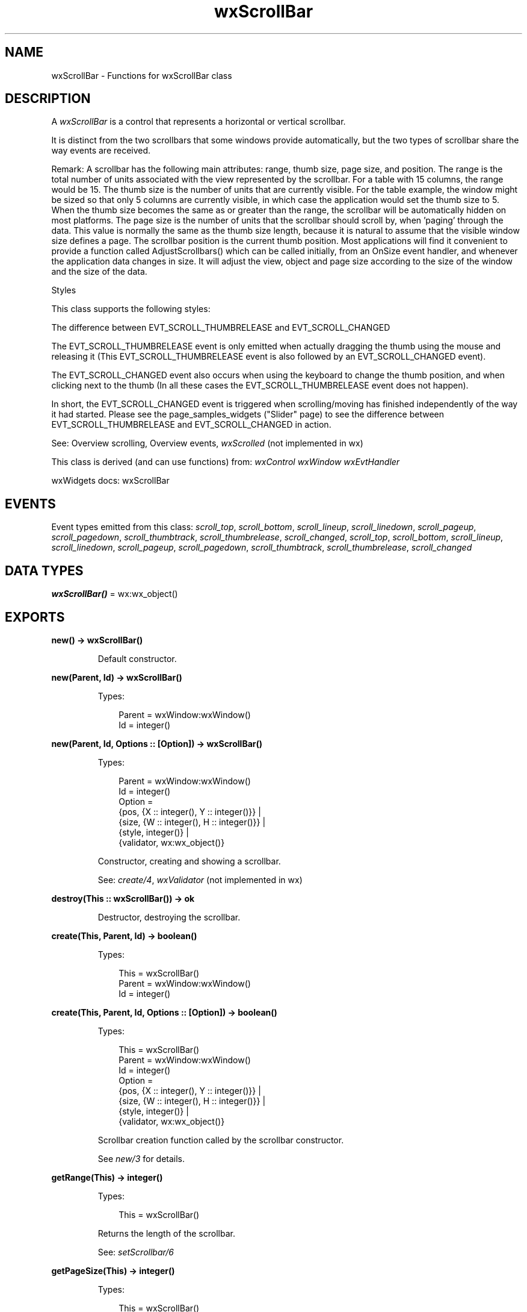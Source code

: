 .TH wxScrollBar 3 "wx 2.2.2" "wxWidgets team." "Erlang Module Definition"
.SH NAME
wxScrollBar \- Functions for wxScrollBar class
.SH DESCRIPTION
.LP
A \fIwxScrollBar\fR\& is a control that represents a horizontal or vertical scrollbar\&.
.LP
It is distinct from the two scrollbars that some windows provide automatically, but the two types of scrollbar share the way events are received\&.
.LP
Remark: A scrollbar has the following main attributes: range, thumb size, page size, and position\&. The range is the total number of units associated with the view represented by the scrollbar\&. For a table with 15 columns, the range would be 15\&. The thumb size is the number of units that are currently visible\&. For the table example, the window might be sized so that only 5 columns are currently visible, in which case the application would set the thumb size to 5\&. When the thumb size becomes the same as or greater than the range, the scrollbar will be automatically hidden on most platforms\&. The page size is the number of units that the scrollbar should scroll by, when \&'paging\&' through the data\&. This value is normally the same as the thumb size length, because it is natural to assume that the visible window size defines a page\&. The scrollbar position is the current thumb position\&. Most applications will find it convenient to provide a function called AdjustScrollbars() which can be called initially, from an OnSize event handler, and whenever the application data changes in size\&. It will adjust the view, object and page size according to the size of the window and the size of the data\&.
.LP
Styles
.LP
This class supports the following styles:
.LP
The difference between EVT_SCROLL_THUMBRELEASE and EVT_SCROLL_CHANGED
.LP
The EVT_SCROLL_THUMBRELEASE event is only emitted when actually dragging the thumb using the mouse and releasing it (This EVT_SCROLL_THUMBRELEASE event is also followed by an EVT_SCROLL_CHANGED event)\&.
.LP
The EVT_SCROLL_CHANGED event also occurs when using the keyboard to change the thumb position, and when clicking next to the thumb (In all these cases the EVT_SCROLL_THUMBRELEASE event does not happen)\&.
.LP
In short, the EVT_SCROLL_CHANGED event is triggered when scrolling/moving has finished independently of the way it had started\&. Please see the page_samples_widgets ("Slider" page) to see the difference between EVT_SCROLL_THUMBRELEASE and EVT_SCROLL_CHANGED in action\&.
.LP
See: Overview scrolling, Overview events, \fIwxScrolled\fR\& (not implemented in wx)
.LP
This class is derived (and can use functions) from: \fIwxControl\fR\& \fIwxWindow\fR\& \fIwxEvtHandler\fR\&
.LP
wxWidgets docs: wxScrollBar
.SH "EVENTS"

.LP
Event types emitted from this class: \fIscroll_top\fR\&, \fIscroll_bottom\fR\&, \fIscroll_lineup\fR\&, \fIscroll_linedown\fR\&, \fIscroll_pageup\fR\&, \fIscroll_pagedown\fR\&, \fIscroll_thumbtrack\fR\&, \fIscroll_thumbrelease\fR\&, \fIscroll_changed\fR\&, \fIscroll_top\fR\&, \fIscroll_bottom\fR\&, \fIscroll_lineup\fR\&, \fIscroll_linedown\fR\&, \fIscroll_pageup\fR\&, \fIscroll_pagedown\fR\&, \fIscroll_thumbtrack\fR\&, \fIscroll_thumbrelease\fR\&, \fIscroll_changed\fR\&
.SH DATA TYPES
.nf

\fBwxScrollBar()\fR\& = wx:wx_object()
.br
.fi
.SH EXPORTS
.LP
.nf

.B
new() -> wxScrollBar()
.br
.fi
.br
.RS
.LP
Default constructor\&.
.RE
.LP
.nf

.B
new(Parent, Id) -> wxScrollBar()
.br
.fi
.br
.RS
.LP
Types:

.RS 3
Parent = wxWindow:wxWindow()
.br
Id = integer()
.br
.RE
.RE
.LP
.nf

.B
new(Parent, Id, Options :: [Option]) -> wxScrollBar()
.br
.fi
.br
.RS
.LP
Types:

.RS 3
Parent = wxWindow:wxWindow()
.br
Id = integer()
.br
Option = 
.br
    {pos, {X :: integer(), Y :: integer()}} |
.br
    {size, {W :: integer(), H :: integer()}} |
.br
    {style, integer()} |
.br
    {validator, wx:wx_object()}
.br
.RE
.RE
.RS
.LP
Constructor, creating and showing a scrollbar\&.
.LP
See: \fIcreate/4\fR\&, \fIwxValidator\fR\& (not implemented in wx)
.RE
.LP
.nf

.B
destroy(This :: wxScrollBar()) -> ok
.br
.fi
.br
.RS
.LP
Destructor, destroying the scrollbar\&.
.RE
.LP
.nf

.B
create(This, Parent, Id) -> boolean()
.br
.fi
.br
.RS
.LP
Types:

.RS 3
This = wxScrollBar()
.br
Parent = wxWindow:wxWindow()
.br
Id = integer()
.br
.RE
.RE
.LP
.nf

.B
create(This, Parent, Id, Options :: [Option]) -> boolean()
.br
.fi
.br
.RS
.LP
Types:

.RS 3
This = wxScrollBar()
.br
Parent = wxWindow:wxWindow()
.br
Id = integer()
.br
Option = 
.br
    {pos, {X :: integer(), Y :: integer()}} |
.br
    {size, {W :: integer(), H :: integer()}} |
.br
    {style, integer()} |
.br
    {validator, wx:wx_object()}
.br
.RE
.RE
.RS
.LP
Scrollbar creation function called by the scrollbar constructor\&.
.LP
See \fInew/3\fR\& for details\&.
.RE
.LP
.nf

.B
getRange(This) -> integer()
.br
.fi
.br
.RS
.LP
Types:

.RS 3
This = wxScrollBar()
.br
.RE
.RE
.RS
.LP
Returns the length of the scrollbar\&.
.LP
See: \fIsetScrollbar/6\fR\& 
.RE
.LP
.nf

.B
getPageSize(This) -> integer()
.br
.fi
.br
.RS
.LP
Types:

.RS 3
This = wxScrollBar()
.br
.RE
.RE
.RS
.LP
Returns the page size of the scrollbar\&.
.LP
This is the number of scroll units that will be scrolled when the user pages up or down\&. Often it is the same as the thumb size\&.
.LP
See: \fIsetScrollbar/6\fR\& 
.RE
.LP
.nf

.B
getThumbPosition(This) -> integer()
.br
.fi
.br
.RS
.LP
Types:

.RS 3
This = wxScrollBar()
.br
.RE
.RE
.RS
.LP
Returns the current position of the scrollbar thumb\&.
.LP
See: \fIsetThumbPosition/2\fR\& 
.RE
.LP
.nf

.B
getThumbSize(This) -> integer()
.br
.fi
.br
.RS
.LP
Types:

.RS 3
This = wxScrollBar()
.br
.RE
.RE
.RS
.LP
Returns the thumb or \&'view\&' size\&.
.LP
See: \fIsetScrollbar/6\fR\& 
.RE
.LP
.nf

.B
setThumbPosition(This, ViewStart) -> ok
.br
.fi
.br
.RS
.LP
Types:

.RS 3
This = wxScrollBar()
.br
ViewStart = integer()
.br
.RE
.RE
.RS
.LP
Sets the position of the scrollbar\&.
.LP
See: \fIgetThumbPosition/1\fR\& 
.RE
.LP
.nf

.B
setScrollbar(This, Position, ThumbSize, Range, PageSize) -> ok
.br
.fi
.br
.RS
.LP
Types:

.RS 3
This = wxScrollBar()
.br
Position = ThumbSize = Range = PageSize = integer()
.br
.RE
.RE
.LP
.nf

.B
setScrollbar(This, Position, ThumbSize, Range, PageSize,
.B
             Options :: [Option]) ->
.B
                ok
.br
.fi
.br
.RS
.LP
Types:

.RS 3
This = wxScrollBar()
.br
Position = ThumbSize = Range = PageSize = integer()
.br
Option = {refresh, boolean()}
.br
.RE
.RE
.RS
.LP
Sets the scrollbar properties\&.
.LP
Remark: Let\&'s say you wish to display 50 lines of text, using the same font\&. The window is sized so that you can only see 16 lines at a time\&. You would use: The page size is 1 less than the thumb size so that the last line of the previous page will be visible on the next page, to help orient the user\&. Note that with the window at this size, the thumb position can never go above 50 minus 16, or 34\&. You can determine how many lines are currently visible by dividing the current view size by the character height in pixels\&. When defining your own scrollbar behaviour, you will always need to recalculate the scrollbar settings when the window size changes\&. You could therefore put your scrollbar calculations and \fIsetScrollbar/6\fR\& call into a function named AdjustScrollbars, which can be called initially and also from a \fIwxSizeEvent\fR\& event handler function\&.
.RE